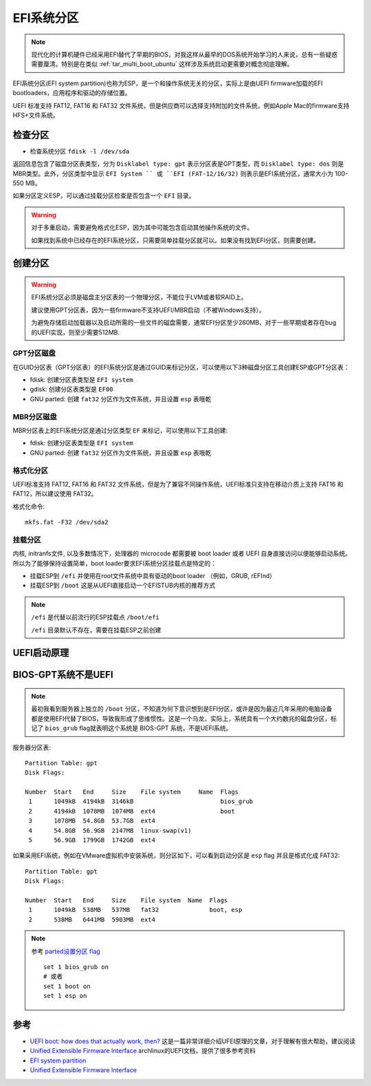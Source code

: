 .. _efi_system_partition:

====================
EFI系统分区
====================

.. note::

   现代化的计算机硬件已经采用EFI替代了早期的BIOS，对我这样从最早的DOS系统开始学习的人来说，总有一些疑惑需要厘清。特别是在类似 :ref:`tar_multi_boot_ubuntu` 这样涉及系统启动更需要对概念彻底理解。

EFI系统分区(EFI system partition)也称为ESP，是一个和操作系统无关的分区，实际上是由UEFI firmware加载的EFI bootloaders，应用程序和驱动的存储位置。

UEFI 标准支持 FAT12, FAT16 和 FAT32 文件系统，但是供应商可以选择支持附加的文件系统，例如Apple Mac的firmware支持HFS+文件系统。

检查分区
=========

- 检查系统分区 ``fdisk -l /dev/sda``

返回信息包含了磁盘分区表类型，分为 ``Disklabel type: gpt`` 表示分区表是GPT类型，而 ``Disklabel type: dos`` 则是MBR类型。此外，分区类型中显示 ``EFI System `` 或 ``EFI (FAT-12/16/32)`` 则表示是EFI系统分区，通常大小为 100-550 MB。

如果分区定义ESP，可以通过挂载分区检查是否包含一个 ``EFI`` 目录。

.. warning::

   对于多重启动，需要避免格式化ESP，因为其中可能包含启动其他操作系统的文件。

   如果找到系统中已经存在的EFI系统分区，只需要简单挂载分区就可以。如果没有找到EFI分区，则需要创建。

创建分区
===========

.. warning::

   EFI系统分区必须是磁盘主分区表的一个物理分区，不能位于LVM或者软RAID上。

   建议使用GPT分区表，因为一些firmware不支持UEFI/MBR启动（不被Windows支持）。

   为避免存储启动加载器以及启动所需的一些文件的磁盘需要，通常EFI分区至少260MB，对于一些早期或者存在bug的UEFI实现，则至少需要512MB.

GPT分区磁盘
------------

在GUID分区表（GPT分区表）的EFI系统分区是通过GUID来标记分区，可以使用以下3种磁盘分区工具创建ESP或GPT分区表：

- fdisk: 创建分区表类型是 ``EFI system``
- gdisk: 创建分区表类型是 ``EF00``
- GNU parted: 创建 ``fat32`` 分区作为文件系统，并且设置 ``esp`` 表哦乾

MBR分区磁盘
------------

MBR分区表上的EFI系统分区是通过分区类型 ``EF`` 来标记，可以使用以下工具创建:

- fdisk: 创建分区表类型是 ``EFI system``
- GNU parted: 创建 ``fat32`` 分区作为文件系统，并且设置 ``esp`` 表哦乾

格式化分区
-----------

UEFI标准支持 FAT12, FAT16 和 FAT32 文件系统，但是为了兼容不同操作系统，UEFI标准只支持在移动介质上支持 FAT16 和 FAT12，所以建议使用 FAT32。

格式化命令::

   mkfs.fat -F32 /dev/sda2

挂载分区
---------

内核, initranfs文件, 以及多数情况下，处理器的 microcode 都需要被 boot loader 或者 UEFI 自身直接访问以便能够启动系统。所以为了能够保持设置简单，boot loader要求EFI系统分区挂载点是特定的：

- 挂载ESP到 ``/efi`` 并使用在root文件系统中具有驱动的boot loader （例如，GRUB, rEFInd）
- 挂载ESP到 ``/boot`` 这是从UEFI直接启动一个EFISTUB内核的推荐方式

.. note::

   ``/efi`` 是代替以前流行的ESP挂载点 ``/boot/efi``

   ``/efi`` 目录默认不存在，需要在挂载ESP之前创建

UEFI启动原理
=============

BIOS-GPT系统不是UEFI
======================

.. note::

   最初我看到服务器上独立的 ``/boot`` 分区，不知道为何下意识想到是EFI分区，或许是因为最近几年采用的电脑设备都是使用EFI代替了BIOS，导致我形成了思维惯性。这是一个乌龙，实际上，系统具有一个大约数兆的磁盘分区，标记了 ``bios_grub`` flag就表明这个系统是 BIOS-GPT 系统，不是UEFI系统。

服务器分区表::

   Partition Table: gpt
   Disk Flags:

   Number  Start   End     Size    File system     Name  Flags
    1      1049kB  4194kB  3146kB                        bios_grub
    2      4194kB  1078MB  1074MB  ext4                  boot
    3      1078MB  54.8GB  53.7GB  ext4
    4      54.8GB  56.9GB  2147MB  linux-swap(v1)
    5      56.9GB  1799GB  1742GB  ext4

如果采用EFI系统，例如在VMware虚拟机中安装系统，则分区如下，可以看到启动分区是 ``esp`` flag 并且是格式化成 FAT32::

   Partition Table: gpt
   Disk Flags:

   Number  Start   End     Size    File system  Name  Flags
    1      1049kB  538MB   537MB   fat32              boot, esp
    2      538MB   6441MB  5903MB  ext4

.. note::

   参考 `parted设置分区 flag <https://www.gnu.org/software/parted/manual/html_node/set.html>`_ ::

      set 1 bios_grub on
      # 或者
      set 1 boot on
      set 1 esp on

参考
=====

- `UEFI boot: how does that actually work, then? <https://www.happyassassin.net/2014/01/25/uefi-boot-how-does-that-actually-work-then/>`_ 这是一篇非常详细介绍UFEI原理的文章，对于理解有很大帮助，建议阅读
- `Unified Extensible Firmware Interface <https://wiki.archlinux.org/index.php/Unified_Extensible_Firmware_Interface>`_ archlinux的UEFI文档，提供了很多参考资料
- `EFI system partition <https://wiki.archlinux.org/index.php/EFI_system_partition>`_
- `Unified Extensible Firmware Interface <https://wiki.archlinux.org/index.php/Unified_Extensible_Firmware_Interface>`_
